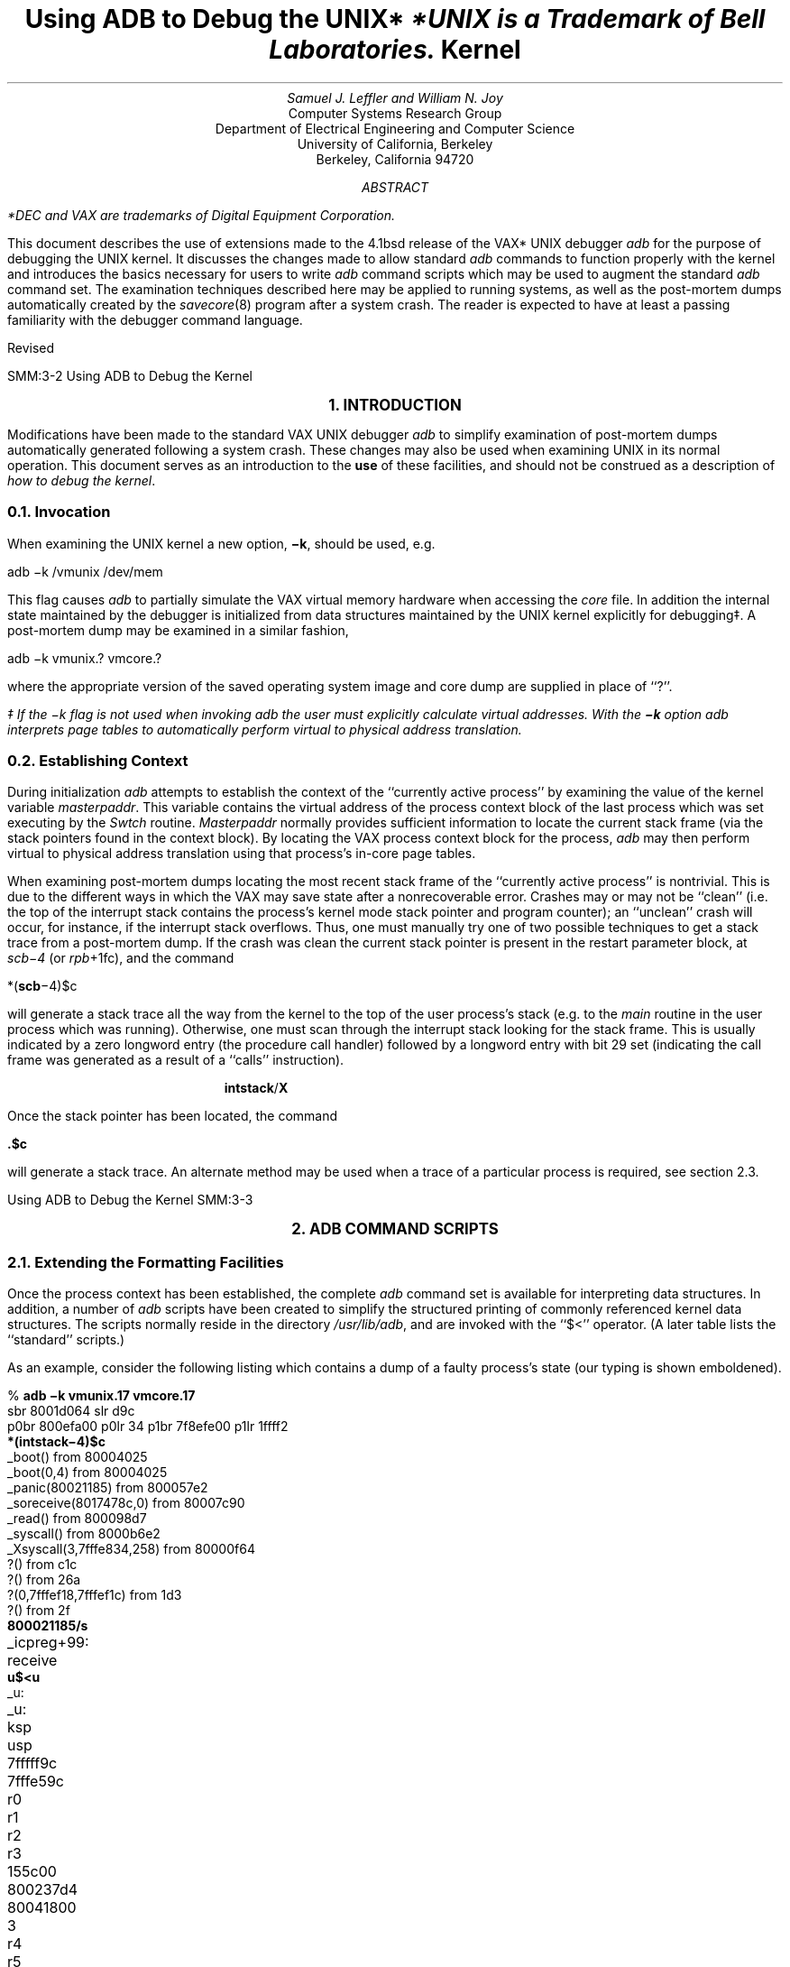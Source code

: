 .\" Copyright (c) 1983 Regents of the University of California.
.\" All rights reserved.  The Berkeley software License Agreement
.\" specifies the terms and conditions for redistribution.
.\"
.\"	@(#)kdebug.ms	6.1 (Berkeley) 05/25/86
.\"
.bd S B 3
.de UX
.ie \\n(GA>0 \\$2UNIX\\$1
.el \{\
.if n \\$2UNIX\\$1*
.if t \\$2UNIX\\$1\\f1\(dg\\fP
.FS
.if n *UNIX
.if t \(dgUNIX
.ie \\$3=1 is a Footnote of Bell Laboratories.
.el is a Trademark of Bell Laboratories.
.FE
.nr GA 1\}
..
.TL
Using ADB to Debug the
.UX
Kernel
.AU
Samuel J. Leffler and William N. Joy
.AI
Computer Systems Research Group
Department of Electrical Engineering and Computer Science
University of California, Berkeley
Berkeley, California  94720
.de IR
\fI\\$1\fP\\$2
..
.de DT
.TA 8 16 24 32 40 48 56 64 72 80
..
.AB
.PP
.FS
*DEC and VAX are trademarks of
Digital Equipment Corporation.
.FE
This document describes the use of extensions made
to the 4.1bsd release of the VAX*
.UX
debugger
.I adb
for the purpose of debugging the
.UX
kernel.
It discusses the changes made to allow
standard
.I adb
commands to
function properly with the kernel and
introduces the basics necessary for users
to write
.I adb
command scripts which
may be used to augment the standard
.I adb
command set.  The examination techniques described here
may be applied to running systems, as well as 
the post-mortem dumps automatically created
by the 
.IR savecore (8)
program after a system crash.
The reader is expected to have at least a
passing familiarity with the debugger command
language.
.sp
.LP
Revised 
.AE
.LP
.OH 'Using ADB to Debug the Kernel''SMM:3-%'
.EH 'SMM:3-%''Using ADB to Debug the Kernel'
.ds LH "Using ADB on the UNIX Kernel
.ds RH Introduction
.ds CF \*(DY
.LP
.nr H1 1
.ds CH "
.bp
.LG
.B
.ce
1. INTRODUCTION
.sp 2
.R
.NL
.PP
Modifications have been made to the
standard VAX
.UX
debugger
.I adb
to simplify
examination of post-mortem
dumps automatically generated following a system crash.
These changes may also be used when examining
.UX
in its normal operation.
This document serves as
an introduction to the
.B use
of these facilities, and
should not be construed as a description
of \fIhow to debug the kernel\fP.
.NH 2
Invocation
.PP
When examining the
.UX
kernel a new option,
\fB\-k\fP, should be used, e.g.
.sp 1
.ti +5
adb \-k /vmunix /dev/mem
.sp 1
This flag causes
.I adb
to partially simulate
the VAX virtual memory hardware when
accessing the
.I core
file.
In addition the internal state maintained
by the debugger is initialized from
data structures maintained by the
.UX
kernel explicitly for debugging\(dd.
A post-mortem dump may be examined in a similar
fashion,
.sp 1
.ti +5
adb \-k vmunix.? vmcore.?
.sp 1
where the appropriate version of the saved operating system
image and core dump are supplied in place of ``?''.
.FS
\(dd If the \-k flag is not used when invoking
.I adb
the user must explicitly calculate virtual
addresses.  With the
.B \-k
option
.I adb
interprets page tables to automatically
perform virtual to physical address translation.
.FE
.NH 2
Establishing Context
.PP
During initialization
.I adb
attempts to establish the
context of the ``currently active process'' by examining
the value of the kernel variable \fImasterpaddr\fP.
This variable contains the virtual address of the 
process context block of the last process which
was set executing by the \fISwtch\fP routine.
\fIMasterpaddr\fP normally provides sufficient information
to locate the current stack frame (via the stack
pointers found in the context block).
By locating the VAX process context block for the
process,
.I adb
may then perform virtual to
physical address translation using that process's
in-core page tables.
.PP
When examining post-mortem dumps locating the
most recent stack frame of the
``currently active process'' is nontrivial.
This is due to the different ways in which the
VAX may save state after a nonrecoverable error. 
Crashes may or may not be ``clean'' (i.e.
the top of the interrupt stack contains the process's
kernel mode stack pointer and program counter);
an ``unclean'' crash will occur, for instance,
if the interrupt stack overflows.
Thus, one must manually try one of two possible techniques
to get a stack trace from a post-mortem dump.  If the
crash was clean the current stack pointer is present in the
restart parameter block, at \fIscb\-4\fP (or \fIrpb\fP+1fc),
and the command
.sp 1
.ti +5
*(\fBscb\fP\-4)$c
.sp 1
will generate a stack trace all the way from the kernel
to the top of the user process's stack (e.g. to the
\fImain\fP routine in the user process which was running).
Otherwise, one must scan through the interrupt stack
looking for the stack frame.  This is usually indicated
by a zero longword entry (the procedure call handler)
followed by a longword entry with bit 29 set (indicating
the call frame was generated as a result of a ``calls''
instruction).
.sp 1
.in +5
.nf
\fBintstack\fP/\fBX\fP
.fi
.in -5
.sp 1
Once the stack pointer has been located, the command
.sp 1
.ti +5
\&\fB.\^$\^c\fP
.sp 1
will generate a stack trace.
An alternate method may be used when a trace of a particular
process is required, see section 2.3.
.ds RH "Command Scripts
.LP
.nr H1 2
.bp
.LG
.B
.ce
2. ADB COMMAND SCRIPTS
.sp 2
.R
.nr H2 0
.NL
.NH 2
Extending the Formatting Facilities
.PP
Once the process context has been established, the
complete
.I adb
command set is available for interpreting
data structures.  In addition, a number of
.I adb
scripts have
been created to simplify the structured printing of commonly
referenced kernel data structures.  The scripts normally
reside in
the directory \fI/usr/lib/adb\fP, and are invoked
with the ``$<'' operator.
(A later table lists the ``standard'' scripts.)
.PP
As an example, consider the following listing which
contains a dump of a faulty process's state
(our typing is shown emboldened).
.sp 1
.nf
.DT
% \fBadb \-k vmunix.17 vmcore.17\fP
sbr 8001d064 slr d9c
p0br 800efa00 p0lr 34 p1br 7f8efe00 p1lr 1ffff2
\fB*(intstack\-4)$c\fP
_boot() from 80004025
_boot(0,4) from 80004025
_panic(80021185) from 800057e2
_soreceive(8017478c,0) from 80007c90
_read() from 800098d7
_syscall() from 8000b6e2
_Xsyscall(3,7fffe834,258) from 80000f64
?() from c1c
?() from 26a
?(0,7fffef18,7fffef1c) from 1d3
?() from 2f
\fB800021185/s\fP
_icpreg+99:	receive
\fBu$<u\fP
_u:
_u:		ksp		usp
		7fffff9c	7fffe59c
		r0		r1		r2		r3
		155c00		800237d4	80041800	3
		r4		r5		r6		r7
		0		0		11090		80041800
		r8		r9		r10		r11
		80021244	c		7fffe5b4	80000000
		ap		fp		pc		psl
		7fffffe8		7fffffa4		8000b784	d80004
		p0br		p0lr		p1br		p1lr
		800efa00	4000034	7f8efe00	1ffff2
		szpt		cmap2		sswap
		2		94000307	0
		sigc1		sigc2		sigc3
		1af03fb		fa007f02	40cbc6c
_u+78:		arg0		arg1		arg2
		3		7fffe834	258
_u+8c:		segflg	error	uid	gid	ruid	rgid	procp
		0	0	4	a	4	a	80041800

_u+d4:		uap		rv1		rv2		ubase
		7ffff078		0		1		7fffe834
		count		off		cdir		rdir
		258		150		8003cf00	0
_u+f4:		pathname
		.netrc
		dirp		dino	entry	pdir
		3		1395	.netrc0
7ffff11c:	ofiles
		80040818	80040818	80040818	800406b0
		800406d4	800406ec	0		0
		0		0		0		0
		0		0		0		0
		0		0		0		0

		ofileflg
		0	0	0	0	0	0	0	0
		0	0	0	0	0	0	0	0
		0	0	0	0
7ffff180:	sigs
		0		360c		1		360c
		0		0		0		aae
		0		0		0		0
		0		0		0		0
		0		0		0		0
		1		0		0		0
		0		0		0		0
		0		0		0		0

		code		ar0		prbase		prsize
		0		80000000	0		0

.ne 2
7ffff248:	proff		prscal		eosys	sep	ttyp
		0		0		0	0	800288b4

7ffff258:	ttymin	ttymaj
		0	0
7ffff25e:	xmag		xtsiz		xdsiz		xbsiz
		3c000000	10000000	108c0000	a680000

		xssiz		entloc		relflg
		0		0		6c720000
7ffff27e:	directory
		ogin
		start		acflg	fpflg	cmsk	tsiz	dsiz
		11688		0	12	0	160000		60000

7ffff2a2:	ssiz
		80000
\fB80041800$<proc\fP
80041800:	link		rlink		addr
		800237d4	0		800efde0
8004180c:	upri	pri	cpu	stat	time	nice	slp	cursig
		073	073	045	03	023	024	0	0
80041814:	sig		siga0		siga1		flag
		0		80002		45		8001
80041824:	uid	pgrp	pid	ppid	poip	szpt	tsize
		4	bb	bc	bb	0	2	1e
80041834:	dsize		ssize		rssize		maxrss
		16		6		14		3fffff
80041844:	swrss		swaddr		wchan		textp
		0		0		0		80044ee0
80041854:	clktim		p0br		xlink		ticks
		0		800efa00	80041720	22
80041864:	%cpu				ndx	idhash	pptr
		+5.1369253545999527e\-02	1c	8	80041720
\fB80044ee0$<text\fP
80044ee0:	daddr
		7e2		0		0		0
		0		0		0		0
		0		0		0		0

		ptdaddr	size		caddr		iptr
		352		1e		80041800	8003cfa0

		rssize	swrss	count	ccount	flag	slptim	poip
		1a	0	02	02	042	0	0
.sp 1
.fi
.PP
The cause of the crash was a ``panic''
(see the stack trace) due to the 0
argument passed the \fIsoreceive\fP routine.  The majority
of the dump was done to illustrate the use of two command
scripts used to format kernel data structures.  The ``u''
script, invoked by the command ``u$<u'', is a lengthy series
of commands which pretty-prints the user vector.  Likewise,
``proc'' and ``text'' are scripts used to format the obvious
data structures.  Let's quickly examine the ``text'' script (the
script has been broken into a number of lines for convenience
here; in actuality it is a single line of text).
.sp 1
.nf
\&./"daddr"n12Xn\e
"ptdaddr"16t"size"16t"caddr"16t"iptr"n4Xn\e
"rssize"8t"swrss"8t"count"8t"ccount"8t"flag"8t"slptim"8t"poip"n2x4bx++n
.sp 1
.fi
The first line produces the list of disk block addresses associated
with a swapped out text segment.  The ``n'' format forces a new-line
character, with 12 hexadecimal integers printed immediately after.
Likewise, the remaining two lines of the command format the remainder
of the text structure.  The expression ``16t'' causes
.I adb
to tab
to the next column which is a multiple of 16.  
The last two plus operators are present
to round ``.'' to the end of the text structure.  This allows the
user to reinvoke the format on consecutive text structures without
having to be concerned about proper alignment of ``.''.
.PP
The majority of the scripts provided are of this nature.
When possible, the formatting scripts print a data structure
with a single format to allow subsequent reuse when interrogating
arrays of structures.  That is, the previous script could have
been written
.sp 1
.nf
\&./"daddr"n12Xn
+/"ptdaddr"16t"size"16t"caddr"16t"iptr"n4Xn
+/"rssize"8t"swrss"8t"count"8t"ccount"8t"flag"8t"slptim"8t"poip"n2x4bx++n
.sp 1
.fi
but then reuse of the format would have invoked only the last
line of the format.
.NH 2
Traversing Data Structures
.PP
The
.I adb
command language can be used to traverse complex data
structures.  One such data structure, a linked list, occurs
quite often in the kernel.  By using
.I adb
variables and the
normal expression operators it is a simple matter to construct
a script which chains down the list printing each element
along the way.
.PP
For instance, the queue of processes awaiting timer events,
the callout queue, is printed with the following two scripts:
.sp 1
.nf
.ne 4
\fBcallout\fP:
.in +5
.sp 1
calltodo/"time"16t"arg"16t"func"12+
*+$<callout.next
.sp 1
.ne 6
.ti -5
\fBcallout.next\fP:
.sp 1
\&./Dpp
*+>l
,#<l$<
<l$<callout.next
.sp 1
.in -5
.fi
.PP
The first line of the script \fBcallout\fP starts the traversal
at the global symbol
\fIcalltodo\fP and prints a set of headings.
It then skips the empty portion of the structure used
as the head of the queue.
The second line then invokes the script \fBcallout.next\fP
moving ``.'' to
the top of the queue (``*+'' performs the indirection
through the link entry of the structure at the head of the queue).
.PP
\fBcallout.next\fP prints values for each column, then performs
a conditional test on the link to the next entry.  This test
is performed as follows,
.IP "*+>l" 9
Place the value of the ``link'' in the
.I adb
variable ``<l''.
.IP ",#<l$<"
If the value stored in ``<l'' is non-zero, then the current
input stream (i.e. the script \fBcallout.next\fP) is terminated.
Otherwise, the expression ``#<l'' will be zero, and the ``$<''
will be ignored.  That is, the combination of the logical negation
operator ``#'',
.I adb
variable ``<l'', and ``$<'' operator
creates a statement of the form,
.sp 1
.ti +0.5i
if (!link) exit;
.sp 1
The remaining line of \fBcallout.next\fP simply reapplies the
script on the next element in the linked list.
.LP
A sample \fIcallout\fP dump is shown below.
.nf
.sp 1
.ne 14
% \fBadb \-k /vmunix /dev/mem\fP
sbr 8001f864 slr d9c
p0br 800efa00 p0lr 8e p1br 7f8efe00 p1lr 1ffff2
\fB$<callout\fP
_calltodo:
_calltodo:	time		arg			func
8004ecfc:	26		0			_dzscan
8004ed0c:	8		0			_upwatch
8004ed1c:	0		0			_ip_timeo
8004ed5c:	0		0			_tcp_timeo
8004ed6c:	0		0			_rkwatch
8004ecfc:	52		0			_dzscan
8004ed2c:	68		_Syssize+70	_tmtimer
8004ed3c:	2920		0			_memenable
.fi
.sp 1
.NH 2
Supplying Parameters
.PP
If one is clever, a command script may use the address
and count portions of an
.I adb
command as parameters.  An example of
this is the \fBsetproc\fP script used to switch to the
context of a process with a known process-id;
.sp 1
.ti +5
\fB0t99$<setproc\fP
.sp 1
The body of \fBsetproc\fP is
.sp 1
.in +5
.nf
\&.>4
*nproc>l
*proc>f
$<setproc.nxt
.in -5
.sp 1
.fi
while \fBsetproc.nxt\fP is
.sp 1
.nf
.in +5
(*(<f+28))&0xffff="pid "X
,#((*(<f+28)&0xffff)-<4)$<setproc.done
<l-1>l
<f+70>f
,#<l$<
$<setproc.nxt
.in -5
.sp 1
.fi
The process-id, supplied as the parameter, is stored in the
variable ``<4'', the number of processes is placed in ``<l'',
and the base of the array of process structures in ``<f''.
\fBsetproc.nxt\fP then performs a linear search through the
array until it matches the process-id requested, or until
it runs out of process structures to check.  The script
\fBsetproc.done\fP simply establishes the context of the
process, then exits.
.NH 2
Standard Scripts
.PP
The following table summarizes the command scripts currently
available in the directory \fI/usr/lib/adb\fP.
.TS
center, box;
c s s
l | l | l
lb | l | l.
Standard Command Scripts
_
Name	Use	Description
_
buf	\fIaddr\fP$<\fBbuf\fP	format block I/O buffer
callout	$<\fBcallout\fP	print timer queue
clist	\fIaddr\fP$<\fBclist\fP	format character I/O linked list
dino	\fIaddr\fP$<\fBdino\fP	format directory inode
dir	\fIaddr\fP$<\fBdir\fP	format directory entry
dirblk	\fIaddr\fP$<\fBdirblk\fP	scan directory entries
file	\fIaddr\fP$<\fBfile\fP	format open file structure
fs	\fIaddr\fP$<\fBfilsys\fP	format in-core super block structure
findproc	\fIpid\fP$<\fBfindproc\fP	find process by process id
hosts	\fIaddr\fP$<\fBhosts\fP	format IMP host table entries
hosttable	\fIaddr\fP$<\fBhosttable\fP	show all IMP host table entries
ifnet	\fIaddr\fP$<\fBifnet\fP	format network interface structure
ifuba	\fIaddr\fP$<\fBifuba\fP	format UNIBUS resource structure
inode	\fIaddr\fP$<\fBinode\fP	format in-core inode structure
inpcb	\fIaddr\fP$<\fBinpcb\fP	format internet protocol control block
iovec	\fIaddr\fP$<\fBiovec\fP	format a list of \fIiov\fP structures
ipreass	\fIaddr\fP$<\fBipreass\fP	format an ip reassembly queue
mact	\fIaddr\fP$<\fBmact\fP	show ``active'' list of mbuf's
mbstat	$<\fBmbstat\fP	show mbuf statistics
mbuf	\fIaddr\fP$<\fBmbuf\fP	show ``next'' list of mbuf's
mbufs	\fIaddr\fP$<\fBmbufs\fP	show a number of mbuf's
mount	\fIaddr\fP$<\fBmount\fP	format mount structure
pcb	\fIaddr\fP$<\fBpcb\fP	format process context block
proc	\fIaddr\fP$<\fBproc\fP	format process table entry
rawcb	\fIaddr\fP$<\fBrawcb\fP	format a raw protocol control block
rtentry	\fIaddr\fP$<\fBrtentry\fP	format a routing table entry
setproc	\fIpid\fP$<\fBsetproc\fP	switch process context to \fIpid\fP
socket	\fIaddr\fP$<\fBsocket\fP	format socket structure
tcpcb	\fIaddr\fP$<\fBtcpcb\fP	format TCP control block
tcpip	\fIaddr\fP$<\fBtcpip\fP	format a TCP/IP packet header
tcpreass	\fIaddr\fP$<\fBtcpreass\fP	show a TCP reassembly queue
text	\fIaddr\fP$<\fBtext\fP	format text structure
traceall	$<\fBtraceall\fP	show stack trace for all processes
tty	\fIaddr\fP$<\fBtty\fP	format tty structure
u	\fIaddr\fP$<\fBu\fP	format user vector, including pcb
ubahd	\fIaddr\fP$<\fBubahd\fP	format a UNIBUS header structure
.TE
.ds RH "Summary
.LP
.nr H1 2
.bp
.LG
.B
.ce
3. SUMMARY
.sp 2
.R
.nr H2 0
.NL
.PP
The extensions made to
.I adb
provide basic support for debugging the
.UX
kernel by eliminating the need for a user to carry
out virtual to physical address translation.  A collection
of scripts have been written to nicely format the major
kernel data structures and aid in switching between
process contexts.  This has been carried out with
only minimal changes to the debugger.
.PP
More work is needed to provide enough information
for the debugger to automatically establish context
after a system crash.  The system currently does not
always save enough state to allow the debugger to reliably
locate the stack frame just prior to an exception.
.PP
More work is also required on the user interface
to \fIadb\fP.  It appears the inscrutable
.I adb
command language
has limited widespread use of much of the power of
\fIadb\fP.  One possibility is to provide a more comprehensible
``adb frontend'', just as \fIbc\fP(1) is used to
frontend \fIdc\fP(1).
.PP
Finally,
.I adb
could be significantly improved if it
were knowledgeable about a program's data structures.
This would eliminate the use of numeric offsets into
C structures.
